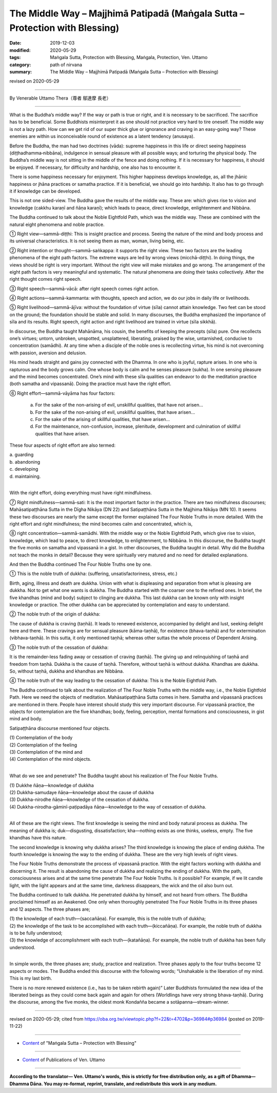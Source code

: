 ===============================================================================
The Middle Way – Majjhimā Patipadā (Maṅgala Sutta – Protection with Blessing)
===============================================================================

:date: 2019-12-03
:modified: 2020-05-29
:tags: Maṅgala Sutta, Protection with Blessing, Maṅgala, Protection, Ven. Uttamo
:category: path of nirvana
:summary: The Middle Way – Majjhimā Patipadā (Maṅgala Sutta – Protection with Blessing)

revised on 2020-05-29

------

By Venerable Uttamo Thera（尊者 鄔達摩 長老）

------

What is the Buddha’s middle way? If the way or path is true or right, and it is necessary to be sacrificed. The sacrifice has to be beneficial. Some Buddhists misinterpret it as one should not practice very hard to tire oneself. The middle way is not a lazy path. How can we get rid of our super thick glue or ignorance and craving in an easy-going way? These enemies are within us inconceivable round of existence as a latent tendency (anusaya).

Before the Buddha, the man had two doctrines (vāda): supreme happiness in this life or direct seeing happiness (diṭṭhadhamma‐nibbāna), indulgence in sensual pleasure with all possible ways; and torturing the physical body. The Buddha’s middle way is not sitting in the middle of the fence and doing nothing. If it is necessary for happiness, it should be enjoyed. If necessary, for difficulty and hardship, one also has to encounter it.

There is some happiness necessary for enjoyment. This higher happiness develops knowledge, as, all the jhānic happiness or jhāna practices or samatha practice. If it is beneficial, we should go into hardship. It also has to go through it if knowledge can be developed.

This is not one sided-view. The Buddha gave the results of the middle way. These are: which gives rise to vision and knowledge (cakkhu karaṇī and ñāṇa karaṇī); which leads to peace, direct knowledge, enlightenment and Nibbāna.

The Buddha continued to talk about the Noble Eightfold Path, which was the middle way. These are combined with the natural eight phenomena and noble practice.

① Right view—sammā-diṭṭhi: This is insight practice and process. Seeing the nature of the mind and body process and its universal characteristics. It is not seeing them as man, woman, living being, etc.

② Right intention or thought—sammā-saṅkappa: it supports the right view. These two factors are the leading phenomena of the eight path factors. The extreme ways are led by wrong views (micchā-diṭṭhi). In doing things, the views should be right is very important. Without the right view will make mistakes and go wrong. The arrangement of the eight path factors is very meaningful and systematic. The natural phenomena are doing their tasks collectively. After the right thought comes right speech.

③ Right speech—sammā-vācā: after right speech comes right action.

④ Right actions—sammā-kammanta: with thoughts, speech and action, we do our jobs in daily life or livelihoods.

⑤ Right livelihood—sammā-ājīva: without the foundation of virtue (sīla) cannot attain knowledge. Two feet can be stood on the ground; the foundation should be stable and solid. In many discourses, the Buddha emphasized the importance of sīla and its results. Right speech, right action and right livelihood are trained in virtue (sīla sikkhā).

In discourse, the Buddha taught Mahānāma, his cousin, the benefits of keeping the precepts (sīla) pure. One recollects one’s virtues; untorn, unbroken, unspotted, unsplattered, liberating, praised by the wise, untarnished, conducive to concentration (samādhi). At any time when a disciple of the noble ones is recollecting virtue, his mind is not overcoming with passion, aversion and delusion.

His mind heads straight and gains joy connected with the Dhamma. In one who is joyful, rapture arises. In one who is rapturous and the body grows calm. One whose body is calm and he senses pleasure (sukha). In one sensing pleasure and the mind becomes concentrated. One’s mind with these sīla qualities can endeavor to do the meditation practice (both samatha and vipassanā). Doing the practice must have the right effort.

⑥ Right effort—sammā-vāyāma has four factors:

	a. For the sake of the non-arising of evil, unskillful qualities, that have not arisen…

	b. For the sake of the non-arising of evil, unskillful qualities, that have arisen…

	c. For the sake of the arising of skillful qualities, that have arisen…

	d. For the maintenance, non-confusion, increase, plenitude, development and culmination of skillful qualities that have arisen.

These four aspects of right effort are also termed:

| 	a.  guarding
| 	b. abandoning
| 	c. developing
| 	d. maintaining.
| 

With the right effort, doing everything must have right mindfulness.

⑦ Right mindfulness—sammā-sati: It is the most important factor in the practice. There are two mindfulness discourses; Mahāsatipaṭṭhāna Sutta in the Dīgha Nikāya (DN 22) and Satipaṭṭhāna Sutta in the Majjhima Nikāya (MN 10). It seems these two discourses are nearly the same except the former explained The Four Noble Truths in more detailed. With the right effort and right mindfulness; the mind becomes calm and concentrated, which is,

⑧ right concentration—sammā-samādhi. With the middle way or the Noble Eightfold Path, which give rise to vision, knowledge, which lead to peace, to direct knowledge, to enlightenment, to Nibbāna. In this discourse, the Buddha taught the five monks on samatha and vipassanā in a gist. In other discourses, the Buddha taught in detail. Why did the Buddha not teach the monks in detail? Because they were spiritually very matured and no need for detailed explanations.


And then the Buddha continued The Four Noble Truths one by one.

① This is the noble truth of dukkha: (suffering, unsatisfactoriness, stress, etc.)

Birth, aging, illness and death are dukkha. Union with what is displeasing and separation from what is pleasing are dukkha. Not to get what one wants is dukkha. The Buddha started with the coarser one to the refined ones. In brief, the five khandhas (mind and body) subject to clinging are dukkha. This last dukkha can be known only with insight knowledge or practice. The other dukkha can be appreciated by contemplation and easy to understand.

② The noble truth of the origin of dukkha:

The cause of dukkha is craving (taṇhā). It leads to renewed existence, accompanied by delight and lust, seeking delight here and there. These cravings are for sensual pleasure (kāma-taṇhā), for existence (bhava-taṇhā) and for extermination (vibhava-taṇhā). In this sutta, it only mentioned taṇhā; whereas other suttas the whole process of Dependent Arising.

③ The noble truth of the cessation of dukkha:

It is the remainder-less fading away or cessation of craving (taṇhā). The giving up and relinquishing of taṇhā and freedom from taṇhā. Dukkha is the cause of taṇhā. Therefore, without taṇhā is without dukkha. Khandhas are dukkha. So, without taṇhā, dukkha and khandhas are Nibbāna.

④ The noble truth of the way leading to the cessation of dukkha: This is the Noble Eightfold Path.


The Buddha continued to talk about the realization of The Four Noble Truths with the middle way, i.e., the Noble Eightfold Path. Here we need the objects of meditation. Mahāsatipaṭṭhāna Sutta comes in here. Samatha and vipassanā practices are mentioned in there. People have interest should study this very important discourse. For vipassanā practice, the objects for contemplation are the five khandhas; body, feeling, perception, mental formations and consciousness, in gist mind and body.

Satipaṭṭhāna discourse mentioned four objects.

| (1) Contemplation of the body
| (2) Contemplation of the feeling
| (3) Contemplation of the mind and
| (4) Contemplation of the mind objects.
| 

What do we see and penetrate? The Buddha taught about his realization of The Four Noble Truths.

| (1) Dukkhe ñāṇa—knowledge of dukkha
| (2) Dukkha-samudaye ñāṇa—knowledge about the cause of dukkha
| (3) Dukkha-nirodhe ñāṇa—knowledge of the cessation of dukkha.
| (4) Dukkha-nirodha-gāminī-paṭipadāya ñāṇa—knowledge to the way of cessation of dukkha.
| 

All of these are the right views. The first knowledge is seeing the mind and body natural process as dukkha. The meaning of dukkha is; duk—disgusting, dissatisfaction; kha—nothing exists as one thinks, useless, empty. The five khandhas have this nature.

The second knowledge is knowing why dukkha arises? The third knowledge is knowing the place of ending dukkha. The fourth knowledge is knowing the way to the ending of dukkha. These are the very high levels of right views.

The Four Noble Truths demonstrate the process of vipassanā practice. With the eight factors working with dukkha and discerning it. The result is abandoning the cause of dukkha and realizing the ending of dukkha. With the path, consciousness arises and at the same time penetrate The Four Noble Truths. Is it possible? For example, if we lit candle light, with the light appears and at the same time, darkness disappears, the wick and the oil also burn out.

The Buddha continued to talk dukkha. He penetrated dukkha by himself, and not heard from others. The Buddha proclaimed himself as an Awakened. One only when thoroughly penetrated The Four Noble Truths in its three phases and 12 aspects. The three phases are;

| (1) the knowledge of each truth—(saccañāṇa). For example, this is the noble truth of dukkha;
| (2) the knowledge of the task to be accomplished with each truth—(kiccañāṇa). For example, the noble truth of dukkha is to be fully understood;
| (3) the knowledge of accomplishment with each truth—(katañāṇa). For example, the noble truth of dukkha has been fully understood.
| 

In simple words, the three phases are; study, practice and realization. Three phases apply to the four truths become 12 aspects or modes. The Buddha ended this discourse with the following words; “Unshakable is the liberation of my mind. This is my last birth.

There is no more renewed existence (i.e., has to be taken rebirth again)” Later Buddhists formulated the new idea of the liberated beings as they could come back again and again for others (Worldlings have very strong bhava-taṇhā). During the discourse, among the five monks, the oldest monk Kondañña became a sotāpanna—stream-winner.

------

revised on 2020-05-29; cited from https://oba.org.tw/viewtopic.php?f=22&t=4702&p=36984#p36984 (posted on 2019-11-22)

------

- `Content <{filename}content-of-protection-with-blessings%zh.rst>`__ of "Maṅgala Sutta – Protection with Blessing"

------

- `Content <{filename}../publication-of-ven-uttamo%zh.rst>`__ of Publications of Ven. Uttamo

------

**According to the translator— Ven. Uttamo's words, this is strictly for free distribution only, as a gift of Dhamma—Dhamma Dāna. You may re-format, reprint, translate, and redistribute this work in any medium.**

..
  2020-05-29 rev. the 1st proofread by nanda
  2019-12-03  create rst